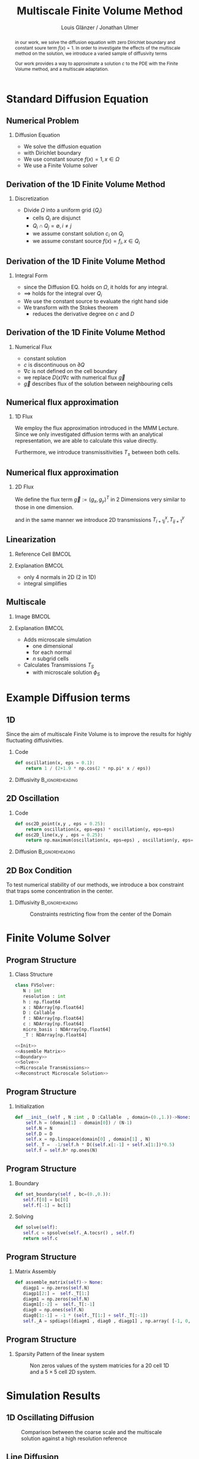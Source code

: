 #+title: Multiscale Finite Volume Method
#+author: Louis Glänzer / Jonathan Ulmer
#+startup: latexpreview
#+startup: beamer
#+latex_compiler: lualatex
#+latex_class: beamer
#+LaTeX_CLASS_options: [presentation,small]
#+property: header-args:python :session :tangle fv.py :comments org :exports both :eval never-export
#+OPTIONS: H:2 toc:t num:t
#+BEAMER_THEME: Madrid
#+COLUMNS: %45ITEM %10BEAMER_ENV(Env) %10BEAMER_ACT(Act) %4BEAMER_COL(Col)
#+BEAMER_FRAME_OPTIONS: allowframebreaks
#+BEAMER_HEADER_EXTRA: \AtBeginSection{\frame{\sectionpage}}

#+beamer_header: \AtBeginSection[]{
#+beamer_header:   \begin{frame}
#+beamer_header:   <beamer>
#+beamer_header:  \frametitle{Outline}
#+beamer_header:  \tableofcontents[currentsection]
#+beamer_header:   \end{frame}
#+beamer_header:
#+beamer_header: }

* Preamble :noexport:
#+begin_src python :tangle src/fvsolver.py :noweb no-export :exports none
from typing import Callable
import numpy as np
from scipy.sparse import spdiags
from scipy.sparse.linalg import spsolve
from numpy.typing import NDArray
#+end_src

#+RESULTS:
: None


#+begin_src python  :exports none
import matplotlib.pyplot as plt
import seaborn as sns
import numpy as np
#+end_src

#+RESULTS:
: None

#+begin_src python :tangle src/diffusion.py
import numpy as np
#+end_src


* Standard Diffusion Equation
** Numerical Problem :noexport:
#+begin_abstract
in our work, we solve the diffusion equation \eqref{eq:diffusion} with zero Dirichlet boundary and constant soure term \(f(x) = 1\). In order to investigate the effects of the multiscale method on the solution, we introduce a varied sample of diffusivity terms
\begin{align}
\label{eq:diffusion}
\nabla \cdot (D(x) \nabla c) &= f(x) & \text{in}& \, \Omega \\
c(x) &= 0 &  \text{on}& \, \partial \Omega
\end{align}
Our work provides a way to approximate a solution \(c\) to the PDE \eqref{eq:diffusion} with the Finite Volume method, and a multiscale adaptation.
#+end_abstract
** Numerical Problem
*** Diffusion Equation
- We solve the diffusion equation \eqref{eq:diffusion}
\begin{align}
\label{eq:diffusion}
\nabla \cdot (D(x) \nabla c) &= f(x) & \text{in}& \, \Omega \\
\label{eq:dirichlet}
c(x) &= 0 &  \text{on}& \, \partial \Omega
\end{align}
- with Dirichlet boundary \eqref{eq:dirichlet}
- We use constant source \(f(x) = 1 , x \in  \Omega \)
- We use a Finite Volume solver
** Derivation of the 1D Finite Volume Method :noexport:
The Finite Volume method considers the differential equation in Integral form over disjunct (\(Q_i \cap Q_j = \emptyset , i\neq  j\)) reference cells \(Q_{i}\), \(\bigcup_{i=1}^N  Q_{i} = \Omega \) and calculates the integral over them, with an integral over the reference cell boundaries using Stokes integration.


\begin{align}
\label{eq:fv-integral}
\int_{Q_i} \nabla \cdot (D(x) \nabla c )  &= \int_{Q_i} f(x) \, \mathrm{d}x  & i&=1, \dots  , N\\
\int_{\partial Q_i} D(x) \nabla c \cdot \vec{n} \, \mathrm{d}S \, &=   \int_{Q_i} f(x) \, \mathrm{d} x & i&=1, \dots  , N
\end{align}


The Finite Volume Method then considers the solution piecewise constant on \(Q\). This creates discontinuities on the cell boundaries, where the values are not uniquely defined.
The Finite Volume method therefore introduces a numerical flux in the Ansatz and solves the integral over the flux instead.
Since the assumed solution is constant we approximate the source term \(f(\vec{x})\)  with its value on the cell center \(x_i\) of \(Q_i\) and calculate the integrals directly.

\begin{align}
\int_{\partial Q_i} g(c^+, c^-) \cdot \vec{n} \, \mathrm{d}S \, &=   \int_{Q_i} f(x) \, \mathrm{d} x & i&=1, \dots  , N\\
\label{eq:fv-discrete}
 \int_{\partial Q_i} g(c^+, c^-) \cdot \vec{n} \, \mathrm{d}S \,&=   |Q_i| f(x_i)  & i&=1, \dots  , N
\end{align}
** Derivation of the 1D Finite Volume Method
*** Discretization
- Divide \(\Omega \) into a uniform grid \(\{Q_i\}\)
  - cells \(Q_i\) are disjunct
  - \(Q_i \cap Q_j = \emptyset , i\neq  j\)
  - we assume constant solution \(c_i\) on \(Q_i\)
  - we assume constant source \(f(x) = f_i ,\, x \in Q_i\)
** Derivation of the 1D Finite Volume Method
*** Integral Form
- since the Diffusion EQ.\eqref{eq:diffusion} holds on \(\Omega \), it holds for any integral.
- \(\implies \) \eqref{eq:diffusion} holds for the integral over \(Q_i\)
\begin{equation}
\begin{aligned}
\nabla \cdot (D(x) \nabla c) &= f(x) & \text{in}& \, \Omega \\
\label{eq:cell-integral}
\int_{Q_i} \nabla \cdot (D(x) \nabla c )  &= \int_{Q_i} f(x) \, \mathrm{d}x  & i&=1, \dots  , N
\end{aligned}
\end{equation}
- We use the constant source to evaluate the right hand side
- We transform \eqref{eq:cell-integral} with the Stokes theorem
  - reduces the derivative degree on \(c\) and \(D\)
\begin{align}
\label{eq:2}
\int_{\partial Q_i} D(x) \nabla c \cdot \vec{n} \, \mathrm{d}S \, &=  |Q_i| f_i  & i&=1, \dots  , N
\end{align}
** Derivation of the 1D Finite Volume Method
*** Numerical Flux
- constant solution
- \(c\) is discontinuous on \(\partial Q\)
- \(\nabla c\) is not defined on the cell boundary
- we replace \(D(x) \nabla c\) with numerical flux \(\vec{g}\)
- \(\vec{g}\) describes flux of the solution between neighbouring cells
\begin{align}
\int_{\partial Q_i} D(x) \nabla c \cdot \vec{n} \, \mathrm{d}S \, &=   \int_{Q_i} f(x) \, \mathrm{d} x & i&=1, \dots  , N\\
\int_{\partial Q_i} \vec{g}(c^+, c^-) \cdot \vec{n} \, \mathrm{d}S \, &=   \int_{Q_i} f(x) \, \mathrm{d} x & i&=1, \dots  , N
\end{align}
** Numerical flux approximation
*** 1D Flux
We employ the  flux approximation introduced in the MMM Lecture. Since we only investigated diffusion terms with an analytical representation, we are able to calculate this value directly.
\begin{align}
\label{eq:flux-1d}
g(c^+ , c^-) = - D(x^{\frac{1}{2} +}) \frac{c^+ - c^-}{h}
\end{align}
Furthermore, we introduce transmissitivities \(T_{\pm }\) between both cells.
\begin{align*}
g(c^+ , c^-) &= T_{\pm } * \left( c^+ - c^- \right) \\
T_{\pm } &= - D(x^{\frac{1}{2}+}) \frac{1}{h}
\end{align*}
** Numerical flux approximation
*** 2D Flux
We define the flux term \(\vec{g} := (g_x , g_y)^T\) in 2 Dimensions very similar to those in one dimension.
\begin{align}
\label{eq:flux-2d}
g_{x}(c_{i+1,j} , c_{ij}) &= - \Delta_y D(x_{i+ \frac{1}{2},j }) \frac{c_{i+1,j} - c_{ij}}{\Delta_x}\\
g_y(c_{i,j+1} , c_{ij}) &= - \Delta_x D(x_{i,j+ \frac{1}{2}}) \frac{c_{i,j+1} - c_{ij}}{\Delta_y}
\end{align}
and in the same manner we introduce 2D transmissions \(T^x_{i+1j} , T^y_{ij+1}\)
\begin{align*}
g_x(c_{i+1j} , c_{ij}) &=   T^x_{i+1j} \left( c_{i+1j} - c_{ij}  \right)\\
g_y(c_{ij+1} , c_{ij}) &=   T^y_{ij+1} \left( c_{i+1j} - c_{ij}  \right)
\end{align*}
** Linearization
*** Reference Cell :BMCOL:
:PROPERTIES:
:BEAMER_col: 0.45
:END:
#+name: fig:reference-cell
#+attr_latex: :width 0.9\textwidth
[[file:images/reference-cell.svg]]
*** Explanation :BMCOL:
:PROPERTIES:
:BEAMER_col: 0.45
:END:
- only 4 normals in 2D (2 in 1D)
- integral simplifies
\begin{align*}
 \int_{\partial Q_i} \vec{g}(c^+, c^-) \cdot \vec{n} \, \mathrm{d}S \,&=   |Q_i| f_i\\
\sum_{ n \in \partial Q}   \vec{g}(c_{ij+\vec{n}} , c_{ij}) \cdot \vec{n}  &=   |Q_i|  f_i
\end{align*}
*** Explanation :noexport:
We implemented our finite Volume solver on a rectangular grid. therefore the normals on the boundaries are constant, and the flux integral (\ref{eq:fv-discrete}) simplifies to a sum
\begin{align*}
 \int_{\partial Q_i} \vec{g}(c^+, c^-) \cdot \vec{n} \, \mathrm{d}S \,&=   |Q_i| f(x_i)  & i&=1, \dots  , N \\
\sum_{ n \in \partial Q}   \vec{g}(c_{i+j+1} , c_{i+j}) \cdot \vec{n}  &=   |Q_i|  \overline{f}(x_{i})
\end{align*}

*** 1D Flux :noexport:
- In one dimension there are only two outward normals \(n \in \{-1,1\}\),
- we use the 1D flux \eqref{eq:flux-1d}

*** TODO 2D replace with image :noexport:

- In two dimensions there are four outward cell normals
\begin{align*}
n_{\mathrm{north}}  &=
\begin{pmatrix}
0 \\ 1
\end{pmatrix}
&
n_{\mathrm{south}}  &=
\begin{pmatrix}
0 \\ -1
\end{pmatrix}
\\
n_{\mathrm{east}}  &=
\begin{pmatrix}
1 \\ 0
\end{pmatrix}
&
n_{\mathrm{west}}  &=
\begin{pmatrix}
-1 \\ 0
\end{pmatrix}
\end{align*}
- we use the 2D flux \eqref{eq:flux-2d}

** Multiscale
*** Image :BMCOL:
:PROPERTIES:
:BEAMER_col: 0.45
:END:

#+attr_latex: :width 0.9\textwidth
[[file:images/microscale-reference.svg]]
*** Explanation :BMCOL:
:PROPERTIES:
:BEAMER_col: 0.45
:END:
- Adds  microscale simulation
  - one dimensional
  - for each normal
  - \(n\) subgrid cells
- Calculates Transmissions \(T_S\)
  - with microscale solution \(\phi_{S} \)
\begin{align*}
T_{S} &= -\int_{S_0}^{S_1} D(x) (\phi'_{S} (\vec{x}))^2\, \mathrm{d}S
\end{align*}
* Example Diffusion terms

** 1D

Since the aim of multiscale Finite Volume is to improve the results for highly fluctuating diffusivities.
*** Code
#+begin_src python :tangle src/diffusion.py :eval never
def oscillation(x, eps = 0.1):
    return 1 / (2+1.9 * np.cos(2 * np.pi* x / eps))
#+end_src

*** Diffusivity :B_ignoreheading:
:PROPERTIES:
:BEAMER_env: ignoreheading
:END:
#+name: 1D Diffusion
#+begin_src python  :session :results output file graphics  :file images/D.svg :exports results
import numpy as np
import matplotlib.pyplot as plt
import src.diffusion as D
reload(D)
fig ,ax = plt.subplots(figsize=(10,4) ,facecolor='none')
x = np.linspace(0,1 ,10)
plt.plot(x , D.oscillation(x))
x_highres = np.linspace(0,1 , 100000)
plt.plot(x_highres , D.oscillation(x_highres))
plt.legend([r"$D$ Sampled on a course grid" , r"$D$"] , loc="upper right" , fontsize=14)
plt.title("1D Diffusion Coefficient" , fontsize=16)
plt.tight_layout()
#+end_src

#+RESULTS: 1D Diffusion
[[file:images/D.svg]]





** 2D Oscillation
*** Code
#+begin_src python :tangle src/diffusion.py :eval never
def osc2D_point(x,y , eps = 0.25):
    return oscillation(x, eps=eps) * oscillation(y, eps=eps)
def osc2D_line(x,y , eps = 0.25):
    return np.maximum(oscillation(x, eps=eps) , oscillation(y, eps=eps))
#+end_src


*** Diffusion :B_ignoreheading:
:PROPERTIES:
:BEAMER_env: ignoreheading
:END:
#+name: 2D Ocillation
#+begin_src python :results graphics file output :file images/oscillation-2d.svg :exports results
import src.diffusion as D
reload(D)


N = 1000
M = 1000
x = np.linspace(0.,1., N)
y= np.linspace(0.,1., M)
grid = np.meshgrid(x,y)
diffusion_b = D.osc2D_point(grid[0] , grid[1])
diffusion_b = diffusion_b.reshape((N,M))
diffusion_c = D.osc2D_line(grid[0] , grid[1])
diffusion_c = diffusion_c.reshape((N,M))

fig,axis= plt.subplots(1,2 , figsize=(10,4) , constrained_layout=True, facecolor='none')
im1 = axis[0].imshow(diffusion_b , cmap="magma" , extent=[0,1,0,1])
axis[0].set_title(r"0D Conductance Points" , fontsize=14)
im2 = axis[1].imshow(diffusion_c , cmap="magma" , extent=[0,1,0,1])
axis[1].set_title(r"1D Conductance Lines" ,fontsize=14)

#fig.colorbar()
fig.suptitle(r"Oscillating Diffusion" , fontsize=16)
fig.colorbar(im1 ,ax=axis , fraction=0.025)
#+end_src

#+RESULTS: 2D Ocillation
[[file:images/oscillation-2d.svg]]

** 2D Box Condition
To test numerical stability of our methods, we introduce a box constraint that traps some concentration in the center.

#+begin_src python :tangle src/diffusion.py :eval never :exports none
alpha = 0.99
gamma = 0.002
depth = 1e-3
a = 4
b = 200

exp_kernel_smooth = lambda r: 1. - 0.99 * np.exp(-(1.1**b) * a*r**a)
exp_kernel = lambda r: alpha * np.exp( - r / gamma)

def R(x,y , p=2):
    center = np.array([0.5,0.5])
    r = 0.2
    thicc = 0.005
    return np.maximum(0. , np.abs((np.abs(x -center[0])**p + np.abs(y - center[1])**p)**(1/p) - r) - thicc)

def radius(x,y , p=2):
    center = np.array([0.5,0.5])
    return np.abs((np.abs(x -center[0])**p + np.abs(y - center[1])**p)**(1/p))

def smooth_box(x,y):
    r = 0.2
    return exp_kernel_smooth(np.abs(radius(x,y, p=100) - r))



def box(x,y , p=2):
    return np.maximum(depth , 1. -  exp_kernel(R(x,y , p=100)))
def circle(x,y , p=2):
    return np.maximum(depth , 1. -  exp_kernel(R(x,y , p=2)))
def rhombus(x,y , p=2):
    return np.maximum(depth , 1. -  exp_kernel(R(x,y , p=1)))
#+end_src


*** Diffusivity :B_ignoreheading:
:PROPERTIES:
:BEAMER_env: ignoreheading
:END:
#+name: 2D Box Constraints
#+begin_src python :results graphics file output :file images/box-constraints.svg :exports results
import src.diffusion as D
reload(D)

N = 1000
M = 1000
x = np.linspace(0.,1., N)
y= np.linspace(0.,1., M)
grid = np.meshgrid(x,y)
diffusion_b = D.box(grid[0] , grid[1])
diffusion_b = diffusion_b.reshape((N,M))
diffusion_c = D.circle(grid[0] , grid[1])
diffusion_c = diffusion_c.reshape((N,M))
diffusion_r = D.rhombus(grid[0] , grid[1])
diffusion_r = diffusion_r.reshape((N,M))

fig,axis= plt.subplots(1,3 , figsize=(14,5) , constrained_layout=True , facecolor='none')
im1 = axis[0].imshow(diffusion_b , cmap="magma" , extent=[0,1,0,1])
axis[0].set_title(r"Square with $L^{100}$ norm" , fontsize=16)
im2 = axis[1].imshow(diffusion_c , cmap="magma" , extent=[0,1,0,1])
axis[1].set_title(r"Circle with $L^{2}$ norm" , fontsize=16)
im2 = axis[2].imshow(diffusion_r , cmap="magma" , extent=[0,1,0,1])
axis[2].set_title(r"Rhombus with $L^{1}$ norm" , fontsize=16)

#fig.colorbar()
fig.suptitle(r"2D Box Constraints" , fontsize=22)
fig.colorbar(im1 ,ax=axis , fraction=0.025)
#+end_src

#+caption: Constraints restricting flow from the center of the Domain
#+RESULTS: 2D Box Constraints
[[file:images/box-constraints.svg]]



* Finite Volume Solver
** Program Structure
*** Class Structure
#+begin_src python :tangle src/fvsolver.py :noweb no-export
class FVSolver:
   N : int
   resolution : int
   h : np.float64
   x : NDArray[np.float64]
   D : Callable
   f : NDArray[np.float64]
   c : NDArray[np.float64]
   micro_basis : NDArray[np.float64]
   _T : NDArray[np.float64]

<<Init>>
<<Assemble Matrix>>
<<Boundary>>
<<Solve>>
<<Microscale Transmissions>>
<<Reconstruct Microscale Solution>>
#+end_src

** Program Structure
*** Initialization
#+name: Init
#+begin_src python :eval never
   def __init__(self , N :int , D :Callable  , domain=(0.,1.))->None:
       self.h = (domain[1] - domain[0]) / (N-1)
       self.N = N
       self.D = D
       self.x = np.linspace(domain[0] , domain[1] , N)
       self._T =  -1/self.h * D((self.x[:-1] + self.x[1:])*0.5)
       self.f = self.h* np.ones(N)

#+end_src

** Program Structure
*** Boundary
#+name: Boundary
#+begin_src python :eval never
   def set_boundary(self , bc=(0.,0.)):
      self.f[0] = bc[0]
      self.f[-1] = bc[1]

#+end_src


*** Solving
#+name: Solve
#+begin_src python :eval never
   def solve(self):
      self.c = spsolve(self._A.tocsr() , self.f)
      return self.c

#+end_src
** Program Structure
*** Matrix Assembly
#+name: Assemble Matrix
#+begin_src python :eval never
   def assemble_matrix(self)-> None:
      diagp1 = np.zeros(self.N)
      diagp1[2:] =  self._T[1:]
      diagm1 = np.zeros(self.N)
      diagm1[:-2] =  self._T[:-1]
      diag0 = np.ones(self.N)
      diag0[1:-1] = -1 * (self._T[1:] + self._T[:-1])
      self._A = spdiags([diagm1 , diag0 , diagp1] , np.array( [-1, 0, 1] ))
#+end_src

** Program Structure
*** Sparsity Pattern of the linear system
#+name: A Sparsity
#+begin_src python :session :results output graphics file :file images/A-sparsity.svg :exports results
import matplotlib.pyplot as plt
from importlib import reload
import src.fvsolver
import src.diffusion as D
from src.fvsolver import FVSolver , FVSolver2D
reload(src.fvsolver)
f10 = FVSolver(20,  D.oscillation)
f2D = FVSolver2D(5,5 , D.osc2D_line)
f2D.assemble_matrix()
f10.assemble_matrix()
A = f10._A
A2D = f2D._A
sparsity = np.full(A.shape , np.nan)
sparsity2D = np.full(A2D.shape , np.nan)
Idxy = A2D.nonzero()
Idx = A.nonzero()
sparsity[Idx] = A.todense()[Idx]
sparsity2D[Idxy] = A2D.todense()[Idxy]

fig,axis= plt.subplots(1,2 , figsize=(10,4) , constrained_layout=True, facecolor='none')
vmin = np.nanmin(sparsity2D)
vmax = np.nanmax(sparsity2D)
im1 = axis[0].imshow(sparsity , cmap="viridis" , extent=[0,1,0,1] , vmin=vmin , vmax=vmax)
axis[0].set_title(r"1D" , fontsize=14)
#axis[0].set_facecolor('none')
axis[0].tick_params(left=False, bottom=False, labelleft=False, labelbottom=False)
im2 = axis[1].imshow(sparsity2D , cmap="viridis" , extent=[0,1,0,1],vmin=vmin , vmax=vmax)
axis[1].set_title(r"2D" ,fontsize=14)
#axis[1].set_facecolor('none')
axis[1].tick_params(left=False, bottom=False, labelleft=False, labelbottom=False)

fig.colorbar(im1 ,ax=axis , fraction=0.025)
fig.suptitle(r"Sparsity Pattern" , fontsize=22)
#+end_src

#+caption: Non zeros values of the system matricies for a 20 cell 1D and a \(5 \times 5\) cell 2D system.
#+RESULTS: A Sparsity
[[file:images/A-sparsity.svg]]


* Simulation Results
** 1D Oscillating Diffusion
#+name: fig:comparison-1d
#+begin_src python :results graphics file output :file comparison-1d.svg :exports results
from importlib import reload
import src.fvsolver
from src.fvsolver import FVSolver
import src.diffusion as D
reload(src.fvsolver)
reload(D)
fv = FVSolver(9 ,  D.oscillation)
fv.assemble_matrix()
fv.set_boundary()
c_course = fv.solve()

fv_ref = FVSolver(10000,  D.oscillation)
fv_ref.set_boundary()
fv_ref.assemble_matrix()
c_fine = fv_ref.solve()

fvmulti = FVSolver(9 ,  D.oscillation)
mb = fvmulti.set_multiscale_transmissions(100)
fvmulti.set_boundary()
fvmulti.assemble_matrix()
c_multi = fvmulti.solve()
fvmulti.reconstruct_multiscale()

fig , ax = plt.subplots(2,1,figsize=(10,8) , facecolor='none')
ax[0].plot(fv.x , c_course)
ax[0].plot(fvmulti.x , c_multi)
x_fine = np.linspace(0,1, len(fvmulti.micro_basis))
ax[0].plot(x_fine,fvmulti.reconstruction)
ax[0].plot(fv_ref.x,c_fine)
ax[0].set_title("Solution with 9 cells" , fontsize=22)
ax[0].set_xlabel(r"$x$" , fontsize=14)
ax[0].set_ylabel(r"$c(x)$" , fontsize=14)
ax[0].legend(["macro" , "multiscale", "multi_fine" , "reference"] , fontsize=14)
for i , line in zip([3,5,9] , [":" , "-." , "--"]) :
    fv = FVSolver(i ,  D.oscillation)
    mb = fv.set_multiscale_transmissions(100)
    fineX = np.linspace(0.,1. , mb.shape[0] )
    ax[1].plot(fineX,mb , linestyle=line)
ax[1].set_title("Microscale Basis" , fontsize=22)
ax[1].legend(["3 Cells" , "5 Cells", "9 Cells"], fontsize=14)
ax[1].set_xlabel(r"$x$" , fontsize=14)
ax[1].set_ylabel(r"$\phi(x)$" , fontsize=14)
plt.tight_layout()
#+end_src

#+caption: Comparison between the coarse scale and the multiscale solution against a high resolution reference
#+attr_latex: :width 0.8\linewidth
#+RESULTS: fig:comparison-1d
[[file:comparison-1d.svg]]


** Line Diffusion
#+name: fig:2d-multi-result-line
#+begin_src python :results file graphics output :file images/2d-multi-result-line.svg  :exports results
plot_comparison(D.osc2D_line , 25 , r"Line Diffusion with $4 \times 4$ Spikes")
#+end_src

#+attr_latex: :width 0.55\linewidth
#+caption: Comparison of different 2D solutions with a \(1000 \times  1000\) reference solution.
#+RESULTS: fig:2d-multi-result-line
[[file:images/2d-multi-result-line.svg]]

** Point Diffusion
#+name: fig:2d-multi-result-point
#+begin_src python :results file graphics output :file images/2d-multi-result-point.svg :exports results
plot_comparison(D.osc2D_point , 25 ,r"Point Diffusion with $4\times 4$ Spikes" )
#+end_src

#+attr_latex: :width 0.55\linewidth
#+caption: Comparison of different 2D solutions with a \(1000 \times  1000\) reference solution.
#+RESULTS: fig:2d-multi-result-point
[[file:images/2d-multi-result-point.svg]]

** 2D Box
#+name: fig:2d-multi-result-box
#+begin_src python :results file graphics output :file images/2d-multi-result-box.svg  :exports results
plot_comparison(D.box , 25 , "Box Obstacle")
#+end_src

#+attr_latex: :width 0.55\linewidth
#+caption: Comparison of different 2D solutions with a \(1000 \times  1000\) reference solution.
#+attr_latex: :width 0.85\texwidth
#+RESULTS: fig:2d-multi-result-box
[[file:images/2d-multi-result-box.svg]]
** 2D Circle
#+name: fig:2d-multi-result-circle
#+begin_src python :results file graphics output :file images/2d-multi-result-circle.svg  :exports results
plot_comparison(D.circle , 25 , "Circle Obstacle")
#+end_src

#+attr_latex: :width 0.55\linewidth
#+caption: Comparison of different 2D solutions with a \(1000 \times  1000\) reference solution.
#+attr_latex: :width 0.85\texwidth
#+RESULTS: fig:2d-multi-result-circle
[[file:images/2d-multi-result-circle.svg]]
** 2D Diamond

#+name: fig:2d-multi-result-diamond
#+begin_src python :results file graphics output :file images/2d-multi-result-square.svg  :exports results
plot_comparison(D.rhombus , 25 , "Diamond Obstacle")
#+end_src

#+attr_latex: :width 0.55\linewidth
#+caption: Comparison of different 2D solutions with a \(1000 \times  1000\) reference solution.
#+attr_latex: :width 0.85\texwidth
#+RESULTS: fig:2d-multi-result-diamond
[[file:images/2d-multi-result-square.svg]]


* Error Analysis
#+name: plot-2d-error
#+begin_src python :exports none :results silent
import src.diffusion as diffusionModule
import numpy as np
import matplotlib.pyplot as plt
from importlib import reload
reload(diffusionModule)
import src.fvsolver as fvModule
reload(fvModule)
from importlib import reload
import numpy as np
import matplotlib.pyplot as plt
import src.fvsolver as fvModule
from scipy.interpolate import RegularGridInterpolator
from matplotlib.ticker import ScalarFormatter
reload(fvModule)

def plot_error_2d(diffusionFunction  , gridCoarseLevels , gridCoarseLevelsMulti , subtitle):
    singleScaleErrorLevels = []
    multiScaleErrorLevels = []
    multiScaleReconstructErrorLevels = []

    fineN = 1000
    fineX = np.linspace(0, 1, fineN)
    fineY = np.linspace(0, 1, fineN)
    fineXX, fineYY = np.meshgrid(fineX, fineY)
    finePoints = np.column_stack([fineXX.ravel(), fineYY.ravel()])
    solver = fvModule.FVSolver2D(fineN, fineN, diffusionFunction)
    solver.set_boundary()
    solver.assemble_matrix()
    referenceSolution = solver.solve()
    for coarseLevel in gridCoarseLevels:
        # solve single scale
        coarseX = np.linspace(0, 1, coarseLevel)
        coarseY = np.linspace(0, 1, coarseLevel)
        coarseXX, coarseYY = np.meshgrid(coarseX, coarseY)
        coarsePoints = np.column_stack([coarseXX.ravel(), coarseYY.ravel()])

        solver = fvModule.FVSolver2D(coarseLevel,coarseLevel, diffusionFunction)
        solver.set_boundary()
        solver.assemble_matrix()
        coarseSolution = solver.solve()

        interpolator = RegularGridInterpolator((coarseX , coarseY), coarseSolution)
        interpolatedCoarseSolution = interpolator(finePoints).reshape(fineXX.shape)

        error = np.sqrt(np.mean(np.square(referenceSolution - interpolatedCoarseSolution)))
        singleScaleErrorLevels.append(error)

    for coarseLevel in gridCoarseLevelsMulti:
        #solve multi scale
        coarseX = np.linspace(0, 1, coarseLevel)
        coarseY = np.linspace(0, 1, coarseLevel)
        coarseXX, coarseYY = np.meshgrid(coarseX, coarseY)
        coarsePoints = np.column_stack([coarseXX.ravel(), coarseYY.ravel()])

        solver = fvModule.FVSolver2D(coarseLevel,coarseLevel, diffusionFunction)
        solver.set_boundary()
        mb = solver.set_multiscale_transmissions(100)
        solver.assemble_matrix()
        coarseSolution = solver.solve()

        interpolator = RegularGridInterpolator((coarseX , coarseY), coarseSolution)
        interpolatedCoarseSolution = interpolator(finePoints).reshape(fineXX.shape)

        error = np.sqrt(np.mean(np.square(referenceSolution - interpolatedCoarseSolution)))
        multiScaleErrorLevels.append(error)


        reconstructedSolution = solver.reconstruct_multiscale()
        reconstructedX = np.linspace(0, 1, (solver.N-1) * solver.resolution)
        reconstructedY = np.linspace(0, 1, (solver.M-1) * solver.resolution)
        rcXX, rcYY = np.meshgrid(reconstructedX, reconstructedY)
        reconstructedPoints = np.column_stack([rcXX.ravel(), rcYY.ravel()])

        interpolator = RegularGridInterpolator((reconstructedX , reconstructedY), reconstructedSolution)
        interpolatedCoarseSolution = interpolator(finePoints).reshape(fineXX.shape)

        error = np.sqrt(np.mean(np.square(referenceSolution - interpolatedCoarseSolution)))
        multiScaleReconstructErrorLevels.append(error)

    # print(singleScaleErrorLevels.shape)
    fig , ax = plt.subplots(figsize=(8,4) , facecolor='none')
    ax.scatter(gridCoarseLevels, singleScaleErrorLevels, marker=".", label="single-scale")
    ax.scatter(gridCoarseLevelsMulti, multiScaleErrorLevels, marker="x", alpha=0.5, label="multi-scale")
    ax.scatter(gridCoarseLevelsMulti, multiScaleReconstructErrorLevels, marker="+", alpha=0.5, label="multiscale reconstructed")

    fig.suptitle(f"2D MSE Single vs Multiscale" , fontsize=18)
    ax.set_xlabel("2D coarse grid resolution" , fontsize=14)
    ax.set_ylabel("Mean Square Error" , fontsize=14)
    ax.set_xscale('log' , base=2)
    ax.set_yscale('log')
    ax.xaxis.set_major_formatter(ScalarFormatter())
    ax.legend()
    fig.tight_layout()
    return fig

#+end_src
** 1D Oscillating Diffusion
#+name: fig:error-1d
#+begin_src python :results graphics file output :file error.svg :exports results
import src.diffusion as diffusionModule
import numpy as np
import matplotlib.pyplot as plt
from importlib import reload
from matplotlib.ticker import ScalarFormatter
reload(diffusionModule)
import src.fvsolver as fvModule
reload(fvModule)
diffusionFunction = lambda x: diffusionModule.oscillation(x,eps=1/40)


fineX = np.linspace(0, 1, 10000)
solver = fvModule.FVSolver(10000, diffusionFunction, (0,1))
solver.set_boundary()
solver.assemble_matrix()
referenceSolution = solver.solve()

# plt.plot(fineX , referenceSolution)

gridCoarseLevels = np.arange(2, 500, 1)
gridCoarseLevelsMulti = np.arange(2, 110, 1)

singleScaleErrorLevels = []
multiScaleErrorLevels = []
multiScaleReconstructErrorLevels = []


for coarseLevel in gridCoarseLevels:
    # solve single scale
    coarseX = np.linspace(0,1 ,coarseLevel)
    solver = fvModule.FVSolver(coarseLevel, diffusionFunction, (0,1))
    solver.set_boundary()
    solver.assemble_matrix()
    coarseSolution = solver.solve()
    interpolatedCoarseSolution = np.interp(fineX, coarseX, coarseSolution)
    error = np.sqrt(np.mean(np.square(referenceSolution - interpolatedCoarseSolution)))
    singleScaleErrorLevels.append(error)

for coarseLevel in gridCoarseLevelsMulti:
    #solve multi scale
    coarseX = np.linspace(0,1 ,coarseLevel)
    solver = fvModule.FVSolver(coarseLevel, diffusionFunction, (0,1))
    solver.set_boundary()
    mb = solver.set_multiscale_transmissions(100)
    solver.assemble_matrix()
    coarseSolution = solver.solve()
    interpolatedCoarseSolution = np.interp(fineX, coarseX, coarseSolution)
    error = np.sqrt(np.mean(np.square(referenceSolution - interpolatedCoarseSolution)))
    multiScaleErrorLevels.append(error)


    reconstructedSolution = solver.reconstruct_multiscale()
    reconstructedX = np.linspace(0,1,len(solver.micro_basis))
    interpolatedCoarseSolution = np.interp(fineX, reconstructedX, solver.reconstruction)
    error = np.sqrt(np.mean(np.square(referenceSolution - interpolatedCoarseSolution)))
    multiScaleReconstructErrorLevels.append(error)

plt.figure(figsize=(8,4) , facecolor='none')
plt.scatter(gridCoarseLevels, singleScaleErrorLevels, marker=".", label="single-scale")
plt.scatter(gridCoarseLevelsMulti, multiScaleErrorLevels, marker="x", alpha=0.5, label="multi-scale")
plt.scatter(gridCoarseLevelsMulti, multiScaleReconstructErrorLevels, marker="+", alpha=0.5, label="multi-scale reconstructed")

plt.title("1D MSE Single vs Multiscale" , fontsize=18)

plt.xlabel("1D coarse grid resolution" , fontsize=14)
plt.ylabel("Mean Square Error" , fontsize=14)
plt.gca().set_xscale('log', base=2)
plt.gca().set_yscale('log')
plt.gca().xaxis.set_major_formatter(ScalarFormatter())
#plt.gca().xaxis.set_ticklabels([str(t) for t in xticks])
legend =plt.legend()
plt.tight_layout()

#+end_src

#+caption: Mean Square Error (MSE) against a reference solution with a 1000 cell reference grid. For a 1D diffusion with 20 spikes and a 1000 cell microscale resolution.
#+attr_latex: :width 0.9\linewidth
#+RESULTS: fig:error-1d
[[file:error.svg]]



** 2D Circle
#+name: fig:error-2d-circle
#+begin_src python :results graphics file output :file error-2d-circle.svg :exports results
gridCoarseLevels = np.arange(5, 200, 2)
gridCoarseLevelsMulti = np.arange(5, 100, 2)
fig = plot_error_2d(diffusionModule.circle  , gridCoarseLevels , gridCoarseLevelsMulti , "Circle Diffusion")
#+end_src

#+caption: Mean Square Error (MSE) against a reference solution with a \(1000\times 1000\) cell reference grid. For a circular Obstacle and a 100 cell microscale resolution.
#+attr_latex: :width 0.9\linewidth
#+RESULTS: fig:error-2d-circle
[[file:error-2d-circle.svg]]

** 2D Box
#+name: fig:error-2d-box
#+begin_src python :results graphics file output :file error-2d-box.svg :exports results
gridCoarseLevels = np.arange(5, 200, 2)
gridCoarseLevelsMulti = np.arange(5, 100, 2)
fig = plot_error_2d(diffusionModule.box  , gridCoarseLevels , gridCoarseLevelsMulti , "Box Diffusion")
#+end_src

#+attr_latex: :width 0.9\linewidth
#+caption: Mean Square Error (MSE) against a reference solution with a \(1000\times 1000\) cell reference grid. For a box Obstacle and a 100 cell microscale resolution.
#+RESULTS: fig:error-2d-box
[[file:error-2d-box.svg]]

** 2D Diamond
#+name: fig:error-2d-diamond
#+begin_src python :results graphics file output :file error-2d-diamond.svg :exports results
gridCoarseLevels = np.arange(5, 200, 2)
gridCoarseLevelsMulti = np.arange(5, 100, 2)
fig = plot_error_2d(diffusionModule.rhombus  , gridCoarseLevels , gridCoarseLevelsMulti , "Diamond Diffusion")
#+end_src

#+attr_latex: :width 0.9\linewidth
#+caption: Mean Square Error (MSE) against a reference solution with a \(1000\times 1000\) cell reference grid. For a diamond obstacle and a 100 cell microscale resolution.
#+RESULTS: fig:error-2d-diamond
[[file:error-2d-diamond.svg]]

** Line Diffusion
#+name: fig:error-2d-line
#+begin_src python :results graphics file output :file error-2d-line.svg :exports results
reload(diffusionModule)
gridCoarseLevels = np.arange(5, 200, 2)
gridCoarseLevelsMulti = np.arange(5, 100, 2)
fig = plot_error_2d(lambda x,y: diffusionModule.osc2D_line(x,y , eps = 1/4)  , gridCoarseLevels , gridCoarseLevelsMulti , "Line Diffusion 5 Spikes")
#+end_src

#+attr_latex: :width 0.9\linewidth
#+caption: Mean Square Error (MSE) against a reference solution with a \(1000\times 1000\) cell reference grid. For a line diffusion with \(4 \time 4\) spikes and a 100 cell microscale resolution.
#+RESULTS: fig:error-2d-line
[[file:error-2d-line.svg]]
** Point Diffusion
#+name: fig:error-2d-point
#+begin_src python :results graphics file output :file error-2d-point.svg :exports results
gridCoarseLevels = np.arange(5, 200, 2)
gridCoarseLevelsMulti = np.arange(5, 100, 2)
fig = plot_error_2d(lambda x,y:diffusionModule.osc2D_point(x,y , eps=1/5)  , gridCoarseLevels , gridCoarseLevelsMulti , "Point Diffusion 5 Spikes")
#+end_src

#+attr_latex: :width 0.9\linewidth
#+caption: Mean Square Error (MSE) against a reference solution with a \(1000\times 1000\) cell reference grid. For a point diffusion with \(4 \time 4\) spikes and a 100 cell microscale resolution.
#+RESULTS: fig:error-2d-point
[[file:error-2d-point.svg]]
* Conclusion
** Conclusion
- works well for 1D
  - no performance benefit
  - expensive microscale simulations
  - worse if single scale can resolve the details
  - reconstruction works very well
- works well for some 2D cases
  - can resolve thin walls
  - can reconstruct only orthogonal detail
- no benefit in other cases
  - no benefit for point and line diffusion
- requires some differentiability conditions on \(D(\vec{x})\)
** Further Considerations
- multipoint flux approximation
- higher order 2D reconstruction
- realistic diffusion with interpolated high res data
- 3D
- irregular grid
- parallelization to make use of independent microscale simulations





















































* Multiscale :noexport:
In 1D
#+name: Microscale Transmissions
#+begin_src python :eval never
   def set_multiscale_transmissions(self, resolution)->NDArray[np.float64]:
      self.resolution = resolution
      micro_basis = np.zeros((self.N-1)*resolution)
      for i in range(1,self.N):
         micro_fv = FVSolver(resolution , self.D , domain=(self.x[i-1], self.x[i]))
         micro_fv.set_boundary(bc=(0.,1.))
         micro_fv.assemble_matrix()
         phi = micro_fv.solve()

         micro_basis[resolution * (i-1):resolution*i] = phi
         hm = micro_fv.h
         self._T[i-1] = -hm * np.sum(((phi[1:] - phi[:-1])/hm)**2 * self.D(micro_fv.x[:-1]))
      self.micro_basis = micro_basis
      return micro_basis

#+end_src



#+name: Reconstruct Microscale Solution
#+begin_src python :eval never

   def reconstruct_multiscale(self)->NDArray[np.float64]:
        self.reconstruction = np.zeros_like(self.micro_basis)
        for i in range(len(self.c)-1):
            n = self.resolution
            t = self.micro_basis[n*i:n*(i+1)]
            self.reconstruction[n*i:n*(i+1)] = (1-t) * self.c[i] + t * self.c[i+1]

#+end_src

#+begin_src python :results graphics file output :file images/reconstruction.png
from importlib import reload
import src.fvsolver
from src.fvsolver import FVSolver
import src.diffusion as D
reload(src.fvsolver)
reload(D)
fv = FVSolver(20 ,  D.oscillation)
fv.assemble_matrix()
fv.set_boundary()
c_course = fv.solve()

fv_ref = FVSolver(10000,  D.oscillation)
fv_ref.set_boundary()
fv_ref.assemble_matrix()
c_fine = fv_ref.solve()

fvmulti = FVSolver(10 ,  D.oscillation)
mb = fvmulti.set_multiscale_transmissions(100)
fvmulti.set_boundary()
fvmulti.assemble_matrix()
c_multi = fvmulti.solve()
fvmulti.reconstruct_multiscale()

plt.plot(fv.x , c_course)
plt.plot(fvmulti.x , c_multi)
x_fine = np.linspace(0,1, len(fvmulti.micro_basis))
plt.plot(x_fine,fvmulti.reconstruction)
plt.plot(fv_ref.x,c_fine)
plt.title("Comparison Of Different Solvers")
plt.xlabel(r"$x$")
plt.ylabel(r"$c(x)$")
plt.legend(["macro" , "multiscale", "multi_fine" , "reference"])
#+end_src

#+RESULTS:
[[file:images/reconstruction.png]]

#+begin_src python :results output file graphics :file images/msbasis.png
plt.plot(mb)
#+end_src

#+RESULTS:
[[file:images/msbasis.png]]

#+begin_src python :results output file graphics :file images/multi1D.png
fv.assemble_matrix()
c_multi = fv.solve()
plt.plot(c_multi)
#+end_src

#+end_src

#+begin_src python :session :file images/multiscaleplot.svg  :results output file graphics
c_macro = sp.sparse.linalg.spsolve(A_macro.tocsr(),source)
c_multi = np.zeros((N-1)* n)
x = np.linspace(0,1,N)
x_multi = np.linspace(0,1 , n*(N-1))
for i in range(len(c_macro)-1):
    t = micro_basis[n*i:n*(i+1)]
    c_multi[n*i:n*(i+1)] = (1-t) * c_macro[i] + t * c_macro[i+1]
plt.plot(x,c)
plt.plot(x,c_macro)
plt.plot(x_multi,c_multi)
plt.plot(x_fine , c_fine)
#+end_src

#+RESULTS:
[[file:images/multiscaleplot.svg]]

* Cleanup :noexport:

#+RESULTS:
: None

#+begin_src python :results output file graphics :file images/course1D.png
from importlib import reload
import src.fvsolver
from src.fvsolver import FVSolver
import src.diffusion as D
reload(src.fvsolver)
reload(D)
epsilon = 0.1
diff = lambda x: D.circle(x,0.5)
fv = FVSolver(100 , diff)
fv.assemble_matrix()
fv.set_boundary()
c_course = fv.solve()
wall = fv.D(fv.x)
print(np.min(wall))
#plt.plot(fv.x,wall)
plt.plot(fv.x,c_course)
#+end_src

#+RESULTS:
[[file:images/course1D.png]]

#+begin_src python :results output file graphics :file images/msbasis.png
mb = fv.set_multiscale_transmissions(100)
plt.plot(mb)
#+end_src

#+RESULTS:
[[file:images/msbasis.png]]

#+begin_src python :results output file graphics :file images/multi1D.png
fv.assemble_matrix()
c_multi = fv.solve()
plt.plot(c_multi)
#+end_src

#+RESULTS:
[[file:images/multi1D.png]]
* 2D :noexport:
#+begin_src python :tangle src/fvsolver.py :noweb no-export
import scipy as sp
import numpy as np
class FVSolver2D:
   N : int
   M : int
   h_x : np.float64
   h_y : np.float64
   x : NDArray[np.float64]
   y : NDArray[np.float64]
   D : Callable
   f : NDArray[np.float64]
   c : NDArray[np.float64]

   _T_x : NDArray[np.float64]
   _T_y : NDArray[np.float64]



<<Init 2D>>

<<Assemble 2D Matrix>>

   def set_boundary(self , bc=(0.,0. , 0. , 0.)):
      self.f[ 0,1:-1]= bc[0]
      self.f[-1,1:-1]= bc[1]
      self.f[1:-1, 0]= bc[2]
      self.f[1:-1,-1]= bc[3]


   def solve(self):
      self.c = spsolve(self._A.tocsr() , self.f.ravel()).reshape((self.N,self.M))
      return self.c

<<2D Microscale Transmissions>>
<<2D Reconstruction>>
#+end_src


#+name: Init 2D
#+begin_src python :eval never
   def __init__(self ,
                N:int,
                M:int ,
                D :Callable  ,
                domain=np.array([[0.,0.] , [1.,1.]]),
                )->None:
      self.h_x = (domain[1,0] - domain[0,0]) / (N-1)
      self.h_y = (domain[1,1] - domain[0,1]) / (M-1)
      self.x = np.linspace(domain[0,0] , domain[1,0] , N)
      self.y = np.linspace(domain[0,1] , domain[1,1] , M)
      x_h = self.x[:-1] + 0.5 * self.h_x
      y_h = self.y[:-1] + 0.5 * self.h_y
      halfgrid_x = np.meshgrid(x_h,self.y,indexing="ij")
      halfgrid_y = np.meshgrid(self.x,y_h , indexing="ij")
      self._T_x = -self.h_y/self.h_x * D(halfgrid_x[0] , halfgrid_x[1])
      self._T_y = -self.h_x/self.h_y * D(halfgrid_y[0] , halfgrid_y[1])
      self.N = N
      self.M = M
      self.D = D
      self.f = self.h_x * self.h_y* np.ones((N, M))

#+end_src


#+name: Assemble 2D Matrix
#+begin_src python :eval never
   def assemble_matrix(self)->None:
       main_diag = np.ones((  self.N,self.M))
       diag_north = np.zeros((self.N,self.M))
       diag_south = np.zeros((self.N,self.M))
       diag_east = np.zeros(( self.N,self.M))
       diag_west = np.zeros(( self.N,self.M))
       main_diag[1:-1,1:-1] =  -1* (self._T_x[:-1,1:-1] + self._T_x[1:,1:-1] + self._T_y[1:-1,:-1] + self._T_y[1:-1,1:])
       main_diag = np.ravel(main_diag)

       diag_north[1:-1,1:-1] =  self._T_y[1:-1,:-1]
       diag_south[1:-1,1:-1] =  self._T_y[1:-1,1:]
       diag_east[1:-1,1:-1] =   self._T_x[1:,1:-1]
       diag_west[1:-1,1:-1] =   self._T_x[:-1,1:-1]
       diag_north = diag_north.ravel()
       diag_south = diag_south.ravel()
       diag_west = diag_west.ravel()
       diag_east = diag_east.ravel()

       A = sp.sparse.spdiags([main_diag , diag_east , diag_west ,  diag_north , diag_south] , [0 , -self.N  , self.N , 1 , -1] , self.N*self.M , self.M*self.N)
       self._A = A.T

#+end_src

on a \(N \times M\) grid
** Numerical Flux in 2D
\begin{align*}
g_{x}(c_{i+1,j} , c_{ij}) &= - \Delta_y D(x_{i+ \frac{1}{2},j }) \frac{c_{i+1,j} - c_{ij}}{\Delta_x}\\
g_y(c_{i,j+1} , c_{ij}) &= - \Delta_x D(x_{i,j+ \frac{1}{2}}) \frac{c_{i,j+1} - c_{ij}}{\Delta_y} \\
g_x(c_{i+1j} , c_{ij}) &=   T^x_{i+1j} \left( c_{i+1j} - c_{ij}  \right)\\
g_y(c_{ij+1} , c_{ij}) &=   T^y_{ij+1} \left( c_{i+1j} - c_{ij}  \right)
\end{align*}
The boundary term can then be approximated by
\begin{align*}
 - g_{x}(c_{i,j} , c_{i-1,j}) + g_{x}(c_{i+1,j} , c_{ij})  -  g_y(c_{i,j} , c_{i,j-1}) + g_y(c_{i,j+1} , c_{ij}) &= \Delta_x \Delta_y f(x_{ij})
\end{align*}
One Dimensionalize the index
\begin{align*}
 - g_{x}(c_{i + Nj} , c_{i-1 + Nj}) + g_{x}(c_{i+1 + Nj} , c_{i + Nj})  -  g_y(c_{i + Nj} , c_{i + N(j-1)}) + g_y(c_{i + N(j+1)} , c_{i + Nj}) &= \Delta_x \Delta_y f(x_{i + Nj})
\end{align*}
plug in Flux Approach with \(\Delta_x = \Delta_y = h\)
\begin{align*}
& \left(D(x-\frac{h}{2},y)c_{i+Nj}-D(x-\frac{h}{2},y)c_{i-1+Nj}\right)\\
&-\left(D(x+\frac{h}{2},y)c_{i+1+Nj}-D(x+\frac{h}{2},y)c_{i+Nj}\right)\\
&+\left(D(x,y-\frac{h}{2})c_{i+Nj}-D(x,y-\frac{h}{2})c_{i+N(j-1)}\right)\\
&-\left(D(x,y+\frac{h}{2})c_{i+N(j+1)}-D(x,y+\frac{h}{2})c_{i+Nj}\right)
\end{align*}

\begin{align*}
& D(x-\frac{h}{2},y)c_{i+Nj}-D(x-\frac{h}{2},y)c_{i-1+Nj}  \\
&-D(x+\frac{h}{2},y)c_{i+1+Nj}+D(x+\frac{h}{2},y)c_{i+Nj}  \\
& D(x,y-\frac{h}{2})c_{i+Nj}-D(x,y-\frac{h}{2})c_{i+N(j-1)}\\
&-D(x,y+\frac{h}{2})c_{i+N(j+1)}+D(x,y+\frac{h}{2})c_{i+Nj}
\end{align*}

\begin{align*}
& -D(x-\frac{h}{2},y)c_{i-1+Nj}  \\
&-D(x+\frac{h}{2},y)c_{i+1+Nj}  \\
& -D(x,y-\frac{h}{2})c_{i+N(j-1)}\\
&-D(x,y+\frac{h}{2})c_{i+N(j+1)}\\
\left(D(x-\frac{h}{2},y) + D(x+\frac{h}{2},y) + D(x,y-\frac{h}{2}) + D(x,y+\frac{h}{2}) \right) c_{i+Nj}
\end{align*}

#+begin_src python
import os

# Set this before importing NumPy/SciPy
os.environ["OMP_NUM_THREADS"] = "16"       # For MKL/OpenMP
os.environ["OPENBLAS_NUM_THREADS"] = "16"  # For OpenBLAS
os.environ["MKL_NUM_THREADS"] = "16"       # For Intel MKL
os.environ["NUMEXPR_NUM_THREADS"] = "16"   # Just in case

import numpy as np
import scipy

#+end_src

#+RESULTS:
: None

#+begin_src python :results file graphics output :file images/2D_Diffusion.png
import seaborn as sns
import matplotlib.pyplot as plt
import numpy as np
#+end_src

#+RESULTS:
[[file:images/2D_Diffusion.png]]



#+begin_src python :results file graphics output :file images/spy.svg
reload(src.fvsolver)
from src.fvsolver import FVSolver2D
smol_fv = FVSolver2D(10,10,D)
smol_fv.assemble_matrix()
plt.imshow(smol_fv._A.todense())
#plt.spy(A.T, markersize=1)
#+end_src

#+RESULTS:
[[file:images/spy.svg]]

#+begin_src python :results file graphics output :file images/_T_x.png :async t
fv2D = FVSolver2D(N,M,D)
sns.heatmap(fv2D._T_y, cmap="magma")
#+end_src

#+RESULTS:
[[file:images/_T_x.png]]

#+begin_src python :results file graphics output :file images/2d-result.png :async t :session py
import matplotlib.pyplot as plt
import numpy as np
from importlib import reload
import seaborn as sns
import src.fvsolver
import src.diffusion as D
reload(src.fvsolver)
reload(D)
from scipy.interpolate import RegularGridInterpolator
from src.fvsolver import FVSolver2D
N = 15
M = 15
res = 50
fv2D = FVSolver2D(N,M,D.rhombus)
fv2D.set_boundary()
fv2D.set_multiscale_transmissions(res)
fv2D.assemble_matrix()
c = fv2D.solve()
fv2D.reconstruct_cooked()
fig, ax = plt.subplots(figsize=(6,4))
ax.set_xticks(np.linspace(0,1.,(N+1)))
ax.set_yticks(np.linspace(0,1.,(M+1)))
ax.grid(True)
rg = np.linspace(0.,1. , N)
interp = RegularGridInterpolator((rg,rg) , c, method="cubic")
rg_interp = np.linspace(0.,1. , N * res)
grid_x,grid_y = np.meshgrid(rg_interp,rg_interp)

finePoints = np.column_stack([grid_x.ravel(), grid_y.ravel()])
c_interp = interp(finePoints).reshape((N*res , M * res))
plt.imshow(fv2D.reconstruction, cmap="magma" ,extent=[0.,1.,0.,1.])
plt.colorbar()
#plt.imshow(c_interp, cmap="magma" , extent=[0. , 1., 0., 1.])
#plt.imshow(c, cmap="magma" , extent=[0. , 1., 0., 1.])
#+end_src

#+RESULTS:
[[file:images/2d-result.png]]


#+name: fig:mircro-2d
#+begin_src python :results graphics file output :file mircro-2d.png
plt.plot(fv2D.microscale_basis_x[1,2,:])
#+end_src

#+RESULTS: fig:mircro-2d
[[file:mircro-2d.png]]

#+begin_src python :results output
error =np.linalg.norm(A@c_vec - f)
print(error)
#+end_src

#+RESULTS:
: 1.025105313314805e-12

#+begin_src python :results file graphics output :file images/2d-surf.png
fig = plt.figure()
ax = fig.add_subplot(111, projection='3d')
ax.plot_surface(grid[0] ,grid[1],c , cmap="magma")
#+end_src

#+RESULTS:
[[file:images/2d-surf.png]]
* 2D Multiscale :noexport:
\begin{align*}
T_{\pm } &= -\int_{Q} D(x) \phi_x'(x)^2\, \mathrm{d}x
\end{align*}
#+name:2D Microscale Transmissions
#+begin_src python :eval never
   def set_multiscale_transmissions(self, resolution):
      self.resolution = resolution
      self.microscale_basis_x = np.zeros((self._T_x.shape[0] , self._T_x.shape[1] , resolution))
      self.microscale_basis_y = np.zeros((self._T_y.shape[0] , self._T_y.shape[1] , resolution))
      for i in range(self._T_x.shape[0]):
         for j in range(self._T_x.shape[1]):
            #Do mircroscale x
            D_micro = lambda x: self.D(x, self.y[j])
            fv_micro = FVSolver(resolution , D_micro, domain=(self.x[i] , self.x[i+1]))
            fv_micro.assemble_matrix()
            fv_micro.set_boundary(bc=(0.,1.))
            phi =fv_micro.solve()
            self.microscale_basis_x[i,j,:] = phi
            self._T_x[i,j] =   -fv_micro.h * self.h_y* np.sum(((phi[1:] - phi[:-1])/(fv_micro.h))**2 * D_micro(fv_micro.x[1:] - fv_micro.h/2))

      for i in range(self._T_y.shape[0]):
         for j in range(self._T_y.shape[1]):
            # Do microscale y
            D_micro = lambda y: self.D(self.x[i], y)
            fv_micro = FVSolver(resolution , D_micro, domain=(self.y[j] , self.y[j+1]))
            fv_micro.assemble_matrix()
            fv_micro.set_boundary(bc=(0.,1.))
            phi =fv_micro.solve()
            self.microscale_basis_y[i,j,:] = phi
            self._T_y[i,j] =   -fv_micro.h * self.h_x  * np.sum(((phi[1:] - phi[:-1])/(fv_micro.h))**2 * D_micro(fv_micro.x[1:] - fv_micro.h/2))

      return self.microscale_basis_x , self.microscale_basis_y

#+end_src

#+begin_src python
from importlib import reload
import src.fvsolver
import src.diffusion as D
reload(src.fvsolver)
reload(D)
from src.fvsolver import FVSolver2D
def plot_comparison(function , resolution , typestr):
    fvref = FVSolver2D(1000, 1000,function)
    fvref.set_boundary()
    fvref.assemble_matrix()
    c_ref = fvref.solve()
    fv2D = FVSolver2D(resolution, resolution,function)
    fv2D.assemble_matrix()
    fv2D.set_boundary()
    c_course = fv2D.solve()
    mx,my = fv2D.set_multiscale_transmissions(200)
    fv2D.assemble_matrix()
    fv2D.set_boundary()
    c = fv2D.solve()
    reconstructed = fv2D.reconstruct_multiscale()
    vmin = np.min([np.min(c_course) , np.min(c_ref) , np.min(c) , np.min(reconstructed)])
    vmax = np.max([np.max(c_course) , np.max(c_ref) , np.max(c) , np.max(reconstructed)])
    fig, axes = plt.subplots(2, 2, figsize=(9, 8), constrained_layout=True , facecolor='none' )
    fig.suptitle(f"{typestr} on a {resolution}" + r"$\times$" + f"{resolution} Grid" , fontsize=22)
    im1 = axes[0,0].imshow(c_course , cmap="magma" , extent=[0,1,0,1] , vmin=vmin , vmax=vmax)
    axes[0,0].set_title("Course" , fontsize=16)
    im2 = axes[1,0].imshow(c , cmap="magma" , extent=[0,1,0,1], vmin=vmin , vmax=vmax)
    axes[1,0].set_title("Multiscale" ,fontsize=16)
    im2 = axes[1,1].imshow(reconstructed , cmap="magma" , extent=[0,1,0,1], vmin=vmin , vmax=vmax)
    axes[1,1].set_title("Multiscale Reconstruction" , fontsize=16)
    im2 = axes[0,1].imshow(c_ref , cmap="magma" , extent=[0,1,0,1], vmin=vmin , vmax=vmax)
    axes[0,1].set_title("Reference" , fontsize=16)
    plt.colorbar(im1, ax=axes)
    return fig

#+end_src

#+RESULTS:
: None

#+name: 2D Reconstruction
#+begin_src python :eval never
   def reconstruct_multiscale(self):
       self.reconstruction = np.zeros(((self.N-1) * self.resolution  , (self.M-1) * self.resolution))
       for i in range(self.N-1):
           for j in range(self.M-1):
                 x_lower = self.microscale_basis_x[i, j, :]
                 x_upper = self.microscale_basis_x[i, j+1, :]
                 y_lower = self.microscale_basis_y[i, j, :]
                 y_upper = self.microscale_basis_y[i+1, j, :]
                 interp_x = 0.5*( y_upper + y_lower)
                 interp_y = 0.5*( x_upper + x_lower)
                 #interp_x = np.linspace(0,1,self.resolution)
                 #interp_y = np.linspace(0,1,self.resolution)
                 X = np.outer(x_lower,(1-interp_x)) + np.outer(x_upper,interp_x)
                 Y = np.outer((1-interp_y) , y_lower) + np.outer(interp_y,y_upper)
                 w11 = (1 - X) * (1-Y)
                 w12 = (1-X) * Y
                 w21 = X * (1-Y)
                 w22 = X * Y
                 self.reconstruction[
                     i * self.resolution : (i + 1) * self.resolution,
                     j * self.resolution : (j + 1) * self.resolution,
                 ] = (
                     w11 * self.c[i, j]
                     + w12 * self.c[i, j + 1]
                     + w21 * self.c[i + 1, j]
                     + w22 * self.c[i + 1, j + 1]
                 )
       return self.reconstruction
   def reconstruct_cooked(self):
       """
       Taxicab interpolation
       """
       self.reconstruction = np.zeros(((self.N-1) * self.resolution  , (self.M-1) * self.resolution))
       for i in range(self.N-1):
           for j in range(self.M-1):
                 x_lower = self.microscale_basis_x[i, j, :]
                 x_upper = self.microscale_basis_x[i, j+1, :]
                 y_lower = self.microscale_basis_y[i, j, :]
                 y_upper = self.microscale_basis_y[i+1, j, :]
                 interp_x = 0.5*( y_upper + y_lower)
                 interp_y = 0.5*( x_upper + x_lower)
                 interp = np.outer(interp_x , interp_y)

                 C_lower =  np.outer(x_lower, y_lower,) > .25
                 X = np.outer(x_lower,(1-interp_x)) + np.outer(x_upper,interp_x)

                 #interp_x = np.linspace(0,1,self.resolution)
                 #interp_y = np.linspace(0,1,self.resolution)
                 self.reconstruction[
                     i * self.resolution : (i + 1) * self.resolution,
                     j * self.resolution : (j + 1) * self.resolution,
                 ] = X
       return self.reconstruction

#+end_src

#+RESULTS: 2D Reconstruction

* Reference Solution :noexport:
** Reference
Solution of the 2D Laplace equation:
\begin{align}
\label{eq:poisson}
- \Delta u(x,y) &= f(x,y) & \text{in} \quad \Omega \\
u(x,y) &= 0 & \text{on} \quad  \Gamma_D
\end{align}
where \(f(x,y) = 2 * (x+y - x^2 - y^2) \) the analytical solution is
\begin{align*}
u(x,y) &= x * (1-x) * y * (1-y)
\end{align*}

** 1D Noise

*** Code
#+begin_src python :tangle src/diffusion.py
def noise1D(x,scale=10.  , frequencies=5):
    s = lambda x ,f , a , o: a* np.sin(f*2*np.pi*(x + o))
    rng = np.random.default_rng(69)
    coeffs = rng.random((frequencies,3))
    res = np.zeros(len(x))
    for i in range(frequencies):
        res += s(x, scale *coeffs[i,0] ,coeffs[i,1] , coeffs[i,2] )
    res = res / (2*np.sum(coeffs[:,1])) + 0.5
    return res
#+end_src

*** Diffusion
#+begin_src python :exports results :results file graphics output :file images/noise.svg
import src.diffusion as D
reload(D)
x = np.linspace(0,1)
plt.plot(D.noise1D(x))
#+end_src

#+RESULTS:
[[file:images/noise.svg]]

** Noise 2D
*** Code
#+begin_src python :tangle src/diffusion.py :eval never
def noise2D(x,y , scale=8. , frequencies=20):
    s = lambda x ,f , a , o: a* np.sin(f*2*np.pi*(x + o))
    rng = np.random.default_rng(6)
    coeffs = rng.random((frequencies,6))
    res = np.zeros_like(x)
    for i in range(frequencies):
        gamma = 1.1**(i+scale)
        theta = np.pi * coeffs[i,5]
        x_prime = x * np.cos(theta) - y * np.sin(theta)
        y_prime = x * np.cos(theta) - y * np.sin(theta)
        res += 1/gamma * (s(x_prime, gamma ,coeffs[i,1] ,coeffs[i,2] ) + s(y_prime, gamma ,coeffs[i,2] , coeffs[i,4] ))

    res = res*10 + 20
    return res
    return
#+end_src

*** Difusion
#+name: 2D Noise
#+begin_src python :results file graphics output :file images/noise-2D.png :exports results
import src.diffusion as D
reload(D)
N = 100
M = 100
x = np.linspace(0.,1., N)
y= np.linspace(0.,1., M)
grid = np.meshgrid(x,y)
noise = D.noise2D(grid[0].ravel() , grid[1].ravel(), scale=10, frequencies=20)
sns.heatmap(noise.reshape(N,M))
#+end_src

#+RESULTS: 2D Noise
[[file:images/noise-2D.png]]


#+name: fig:interp-test
#+begin_src python :results graphics file output :file interp-test.png :session py
N
x = np.linspace(0,1,N)
sin = 1 / (1+ np.exp(-x))
rx = np.arange(N)
plt.plot(x,sin)
xgrid = np.add.outer(rx,rx)
xgrid[xgrid>=N] = 0
plt.imshow(x[xgrid])
#+end_src

#+RESULTS: fig:interp-test
[[file:interp-test.png]]
